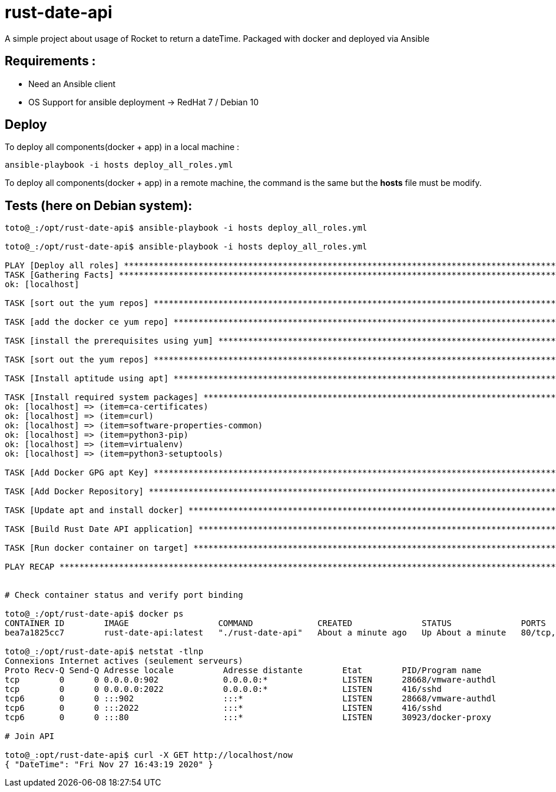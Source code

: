 = rust-date-api
A simple project about usage of Rocket to return a dateTime. Packaged with docker and deployed via Ansible

== Requirements : 

- Need an Ansible client
- OS Support for ansible deployment -> RedHat 7 / Debian 10

== Deploy

To deploy all components(docker + app) in a local machine :

[source,bash]
----
ansible-playbook -i hosts deploy_all_roles.yml

----

To deploy all components(docker + app) in a remote machine, the command is the same but the **hosts** file must be modify.


== Tests (here on  Debian system):

[source,bash]
----
toto@_:/opt/rust-date-api$ ansible-playbook -i hosts deploy_all_roles.yml

toto@_:/opt/rust-date-api$ ansible-playbook -i hosts deploy_all_roles.yml

PLAY [Deploy all roles] *************************************************************************************************************************************************************
TASK [Gathering Facts] **************************************************************************************************************************************************************
ok: [localhost]

TASK [sort out the yum repos] *******************************************************************************************************************************************************skipping: [localhost]

TASK [add the docker ce yum repo] ***************************************************************************************************************************************************skipping: [localhost]

TASK [install the prerequisites using yum] ******************************************************************************************************************************************skipping: [localhost]

TASK [sort out the yum repos] *******************************************************************************************************************************************************skipping: [localhost]

TASK [Install aptitude using apt] ***************************************************************************************************************************************************ok: [localhost]

TASK [Install required system packages] *********************************************************************************************************************************************ok: [localhost] => (item=apt-transport-https)
ok: [localhost] => (item=ca-certificates)
ok: [localhost] => (item=curl)
ok: [localhost] => (item=software-properties-common)
ok: [localhost] => (item=python3-pip)
ok: [localhost] => (item=virtualenv)
ok: [localhost] => (item=python3-setuptools)

TASK [Add Docker GPG apt Key] *******************************************************************************************************************************************************ok: [localhost]

TASK [Add Docker Repository] ********************************************************************************************************************************************************ok: [localhost]

TASK [Update apt and install docker] ************************************************************************************************************************************************ok: [localhost]

TASK [Build Rust Date API application] **********************************************************************************************************************************************changed: [localhost]

TASK [Run docker container on target] ***********************************************************************************************************************************************changed: [localhost]

PLAY RECAP **************************************************************************************************************************************************************************localhost                  : ok=8    changed=2    unreachable=0    failed=0    skipped=4    rescued=0    ignored=0


# Check container status and verify port binding 

toto@_:/opt/rust-date-api$ docker ps
CONTAINER ID        IMAGE                  COMMAND             CREATED              STATUS              PORTS                          NAMES
bea7a1825cc7        rust-date-api:latest   "./rust-date-api"   About a minute ago   Up About a minute   80/tcp, 0.0.0.0:80->8000/tcp   vigilant_solomon

toto@_:/opt/rust-date-api$ netstat -tlnp
Connexions Internet actives (seulement serveurs)
Proto Recv-Q Send-Q Adresse locale          Adresse distante        Etat        PID/Program name
tcp        0      0 0.0.0.0:902             0.0.0.0:*               LISTEN      28668/vmware-authdl
tcp        0      0 0.0.0.0:2022            0.0.0.0:*               LISTEN      416/sshd
tcp6       0      0 :::902                  :::*                    LISTEN      28668/vmware-authdl
tcp6       0      0 :::2022                 :::*                    LISTEN      416/sshd
tcp6       0      0 :::80                   :::*                    LISTEN      30923/docker-proxy

# Join API

toto@_:opt/rust-date-api$ curl -X GET http://localhost/now
{ "DateTime": "Fri Nov 27 16:43:19 2020" }

----


